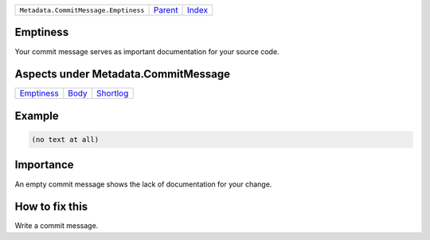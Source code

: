 +--------------------------------------+-----------------+--------------+
| ``Metadata.CommitMessage.Emptiness`` | `Parent <..>`_  | `Index </>`_ |
+--------------------------------------+-----------------+--------------+

Emptiness
=========
Your commit message serves as important documentation for your source
code.

Aspects under Metadata.CommitMessage
=====================================

+-----------------------------+-------------------+---------------------------+
| `Emptiness <../Emptiness>`_ | `Body <../Body>`_ | `Shortlog <../Shortlog>`_ |
+-----------------------------+-------------------+---------------------------+

Example
=======

.. code-block:: English

    (no text at all)


Importance
==========

An empty commit message shows the lack of documentation for your
change.

How to fix this
==========

Write a commit message.

